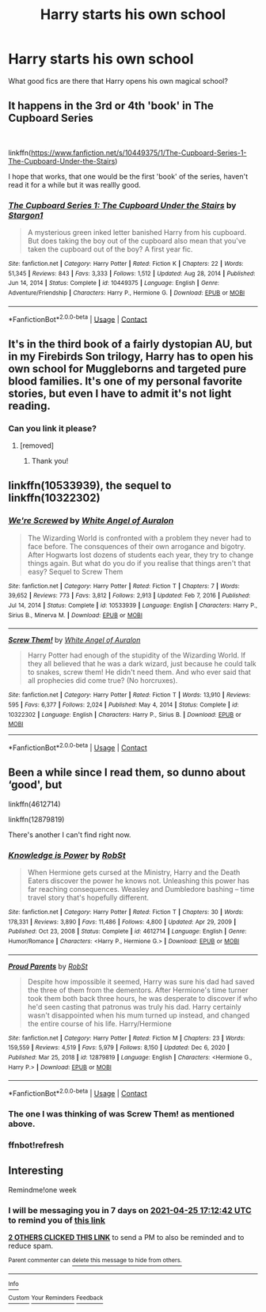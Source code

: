 #+TITLE: Harry starts his own school

* Harry starts his own school
:PROPERTIES:
:Author: IratusSlytherin
:Score: 8
:DateUnix: 1618765708.0
:DateShort: 2021-Apr-18
:FlairText: Request
:END:
What good fics are there that Harry opens his own magical school?


** It happens in the 3rd or 4th 'book' in The Cupboard Series

​

linkffn([[https://www.fanfiction.net/s/10449375/1/The-Cupboard-Series-1-The-Cupboard-Under-the-Stairs]])

I hope that works, that one would be the first 'book' of the series, haven't read it for a while but it was reallly good.
:PROPERTIES:
:Author: Marie1981Mc
:Score: 8
:DateUnix: 1618774817.0
:DateShort: 2021-Apr-19
:END:

*** [[https://www.fanfiction.net/s/10449375/1/][*/The Cupboard Series 1: The Cupboard Under the Stairs/*]] by [[https://www.fanfiction.net/u/5643202/Stargon1][/Stargon1/]]

#+begin_quote
  A mysterious green inked letter banished Harry from his cupboard. But does taking the boy out of the cupboard also mean that you've taken the cupboard out of the boy? A first year fic.
#+end_quote

^{/Site/:} ^{fanfiction.net} ^{*|*} ^{/Category/:} ^{Harry} ^{Potter} ^{*|*} ^{/Rated/:} ^{Fiction} ^{K} ^{*|*} ^{/Chapters/:} ^{22} ^{*|*} ^{/Words/:} ^{51,345} ^{*|*} ^{/Reviews/:} ^{843} ^{*|*} ^{/Favs/:} ^{3,333} ^{*|*} ^{/Follows/:} ^{1,512} ^{*|*} ^{/Updated/:} ^{Aug} ^{28,} ^{2014} ^{*|*} ^{/Published/:} ^{Jun} ^{14,} ^{2014} ^{*|*} ^{/Status/:} ^{Complete} ^{*|*} ^{/id/:} ^{10449375} ^{*|*} ^{/Language/:} ^{English} ^{*|*} ^{/Genre/:} ^{Adventure/Friendship} ^{*|*} ^{/Characters/:} ^{Harry} ^{P.,} ^{Hermione} ^{G.} ^{*|*} ^{/Download/:} ^{[[http://www.ff2ebook.com/old/ffn-bot/index.php?id=10449375&source=ff&filetype=epub][EPUB]]} ^{or} ^{[[http://www.ff2ebook.com/old/ffn-bot/index.php?id=10449375&source=ff&filetype=mobi][MOBI]]}

--------------

*FanfictionBot*^{2.0.0-beta} | [[https://github.com/FanfictionBot/reddit-ffn-bot/wiki/Usage][Usage]] | [[https://www.reddit.com/message/compose?to=tusing][Contact]]
:PROPERTIES:
:Author: FanfictionBot
:Score: 7
:DateUnix: 1618774843.0
:DateShort: 2021-Apr-19
:END:


** It's in the third book of a fairly dystopian AU, but in my Firebirds Son trilogy, Harry has to open his own school for Muggleborns and targeted pure blood families. It's one of my personal favorite stories, but even I have to admit it's not light reading.
:PROPERTIES:
:Author: Darthmarrs
:Score: 6
:DateUnix: 1618772956.0
:DateShort: 2021-Apr-18
:END:

*** Can you link it please?
:PROPERTIES:
:Author: Welfycat
:Score: 4
:DateUnix: 1618776984.0
:DateShort: 2021-Apr-19
:END:

**** [removed]
:PROPERTIES:
:Score: 4
:DateUnix: 1618779820.0
:DateShort: 2021-Apr-19
:END:

***** Thank you!
:PROPERTIES:
:Author: Welfycat
:Score: 2
:DateUnix: 1618781173.0
:DateShort: 2021-Apr-19
:END:


** linkffn(10533939), the sequel to linkffn(10322302)
:PROPERTIES:
:Author: will1707
:Score: 5
:DateUnix: 1618774995.0
:DateShort: 2021-Apr-19
:END:

*** [[https://www.fanfiction.net/s/10533939/1/][*/We're Screwed/*]] by [[https://www.fanfiction.net/u/2149875/White-Angel-of-Auralon][/White Angel of Auralon/]]

#+begin_quote
  The Wizarding World is confronted with a problem they never had to face before. The consquences of their own arrogance and bigotry. After Hogwarts lost dozens of students each year, they try to change things again. But what do you do if you realise that things aren't that easy? Sequel to Screw Them
#+end_quote

^{/Site/:} ^{fanfiction.net} ^{*|*} ^{/Category/:} ^{Harry} ^{Potter} ^{*|*} ^{/Rated/:} ^{Fiction} ^{T} ^{*|*} ^{/Chapters/:} ^{7} ^{*|*} ^{/Words/:} ^{39,652} ^{*|*} ^{/Reviews/:} ^{773} ^{*|*} ^{/Favs/:} ^{3,812} ^{*|*} ^{/Follows/:} ^{2,913} ^{*|*} ^{/Updated/:} ^{Feb} ^{7,} ^{2016} ^{*|*} ^{/Published/:} ^{Jul} ^{14,} ^{2014} ^{*|*} ^{/Status/:} ^{Complete} ^{*|*} ^{/id/:} ^{10533939} ^{*|*} ^{/Language/:} ^{English} ^{*|*} ^{/Characters/:} ^{Harry} ^{P.,} ^{Sirius} ^{B.,} ^{Minerva} ^{M.} ^{*|*} ^{/Download/:} ^{[[http://www.ff2ebook.com/old/ffn-bot/index.php?id=10533939&source=ff&filetype=epub][EPUB]]} ^{or} ^{[[http://www.ff2ebook.com/old/ffn-bot/index.php?id=10533939&source=ff&filetype=mobi][MOBI]]}

--------------

[[https://www.fanfiction.net/s/10322302/1/][*/Screw Them!/*]] by [[https://www.fanfiction.net/u/2149875/White-Angel-of-Auralon][/White Angel of Auralon/]]

#+begin_quote
  Harry Potter had enough of the stupidity of the Wizarding World. If they all believed that he was a dark wizard, just because he could talk to snakes, screw them! He didn't need them. And who ever said that all prophecies did come true? (No horcruxes).
#+end_quote

^{/Site/:} ^{fanfiction.net} ^{*|*} ^{/Category/:} ^{Harry} ^{Potter} ^{*|*} ^{/Rated/:} ^{Fiction} ^{T} ^{*|*} ^{/Words/:} ^{13,910} ^{*|*} ^{/Reviews/:} ^{595} ^{*|*} ^{/Favs/:} ^{6,377} ^{*|*} ^{/Follows/:} ^{2,024} ^{*|*} ^{/Published/:} ^{May} ^{4,} ^{2014} ^{*|*} ^{/Status/:} ^{Complete} ^{*|*} ^{/id/:} ^{10322302} ^{*|*} ^{/Language/:} ^{English} ^{*|*} ^{/Characters/:} ^{Harry} ^{P.,} ^{Sirius} ^{B.} ^{*|*} ^{/Download/:} ^{[[http://www.ff2ebook.com/old/ffn-bot/index.php?id=10322302&source=ff&filetype=epub][EPUB]]} ^{or} ^{[[http://www.ff2ebook.com/old/ffn-bot/index.php?id=10322302&source=ff&filetype=mobi][MOBI]]}

--------------

*FanfictionBot*^{2.0.0-beta} | [[https://github.com/FanfictionBot/reddit-ffn-bot/wiki/Usage][Usage]] | [[https://www.reddit.com/message/compose?to=tusing][Contact]]
:PROPERTIES:
:Author: FanfictionBot
:Score: 2
:DateUnix: 1618775018.0
:DateShort: 2021-Apr-19
:END:


** Been a while since I read them, so dunno about ‘good', but

linkffn(4612714)

linkffn(12879819)

There's another I can't find right now.
:PROPERTIES:
:Author: Huntrrz
:Score: 3
:DateUnix: 1618775009.0
:DateShort: 2021-Apr-19
:END:

*** [[https://www.fanfiction.net/s/4612714/1/][*/Knowledge is Power/*]] by [[https://www.fanfiction.net/u/1451358/RobSt][/RobSt/]]

#+begin_quote
  When Hermione gets cursed at the Ministry, Harry and the Death Eaters discover the power he knows not. Unleashing this power has far reaching consequences. Weasley and Dumbledore bashing -- time travel story that's hopefully different.
#+end_quote

^{/Site/:} ^{fanfiction.net} ^{*|*} ^{/Category/:} ^{Harry} ^{Potter} ^{*|*} ^{/Rated/:} ^{Fiction} ^{T} ^{*|*} ^{/Chapters/:} ^{30} ^{*|*} ^{/Words/:} ^{178,331} ^{*|*} ^{/Reviews/:} ^{3,890} ^{*|*} ^{/Favs/:} ^{11,486} ^{*|*} ^{/Follows/:} ^{4,800} ^{*|*} ^{/Updated/:} ^{Apr} ^{29,} ^{2009} ^{*|*} ^{/Published/:} ^{Oct} ^{23,} ^{2008} ^{*|*} ^{/Status/:} ^{Complete} ^{*|*} ^{/id/:} ^{4612714} ^{*|*} ^{/Language/:} ^{English} ^{*|*} ^{/Genre/:} ^{Humor/Romance} ^{*|*} ^{/Characters/:} ^{<Harry} ^{P.,} ^{Hermione} ^{G.>} ^{*|*} ^{/Download/:} ^{[[http://www.ff2ebook.com/old/ffn-bot/index.php?id=4612714&source=ff&filetype=epub][EPUB]]} ^{or} ^{[[http://www.ff2ebook.com/old/ffn-bot/index.php?id=4612714&source=ff&filetype=mobi][MOBI]]}

--------------

[[https://www.fanfiction.net/s/12879819/1/][*/Proud Parents/*]] by [[https://www.fanfiction.net/u/1451358/RobSt][/RobSt/]]

#+begin_quote
  Despite how impossible it seemed, Harry was sure his dad had saved the three of them from the dementors. After Hermione's time turner took them both back three hours, he was desperate to discover if who he'd seen casting that patronus was truly his dad. Harry certainly wasn't disappointed when his mum turned up instead, and changed the entire course of his life. Harry/Hermione
#+end_quote

^{/Site/:} ^{fanfiction.net} ^{*|*} ^{/Category/:} ^{Harry} ^{Potter} ^{*|*} ^{/Rated/:} ^{Fiction} ^{M} ^{*|*} ^{/Chapters/:} ^{23} ^{*|*} ^{/Words/:} ^{159,559} ^{*|*} ^{/Reviews/:} ^{4,519} ^{*|*} ^{/Favs/:} ^{5,979} ^{*|*} ^{/Follows/:} ^{8,150} ^{*|*} ^{/Updated/:} ^{Dec} ^{6,} ^{2020} ^{*|*} ^{/Published/:} ^{Mar} ^{25,} ^{2018} ^{*|*} ^{/id/:} ^{12879819} ^{*|*} ^{/Language/:} ^{English} ^{*|*} ^{/Characters/:} ^{<Hermione} ^{G.,} ^{Harry} ^{P.>} ^{*|*} ^{/Download/:} ^{[[http://www.ff2ebook.com/old/ffn-bot/index.php?id=12879819&source=ff&filetype=epub][EPUB]]} ^{or} ^{[[http://www.ff2ebook.com/old/ffn-bot/index.php?id=12879819&source=ff&filetype=mobi][MOBI]]}

--------------

*FanfictionBot*^{2.0.0-beta} | [[https://github.com/FanfictionBot/reddit-ffn-bot/wiki/Usage][Usage]] | [[https://www.reddit.com/message/compose?to=tusing][Contact]]
:PROPERTIES:
:Author: FanfictionBot
:Score: 2
:DateUnix: 1618776810.0
:DateShort: 2021-Apr-19
:END:


*** The one I was thinking of was Screw Them! as mentioned above.
:PROPERTIES:
:Author: Huntrrz
:Score: 1
:DateUnix: 1618776122.0
:DateShort: 2021-Apr-19
:END:


*** ffnbot!refresh
:PROPERTIES:
:Author: Huntrrz
:Score: 1
:DateUnix: 1618776743.0
:DateShort: 2021-Apr-19
:END:


** Interesting

Remindme!one week
:PROPERTIES:
:Author: shiju333
:Score: 2
:DateUnix: 1618765962.0
:DateShort: 2021-Apr-18
:END:

*** I will be messaging you in 7 days on [[http://www.wolframalpha.com/input/?i=2021-04-25%2017:12:42%20UTC%20To%20Local%20Time][*2021-04-25 17:12:42 UTC*]] to remind you of [[https://www.reddit.com/r/HPfanfiction/comments/mtguwo/harry_starts_his_own_school/guzjiu7/?context=3][*this link*]]

[[https://www.reddit.com/message/compose/?to=RemindMeBot&subject=Reminder&message=%5Bhttps%3A%2F%2Fwww.reddit.com%2Fr%2FHPfanfiction%2Fcomments%2Fmtguwo%2Fharry_starts_his_own_school%2Fguzjiu7%2F%5D%0A%0ARemindMe%21%202021-04-25%2017%3A12%3A42%20UTC][*2 OTHERS CLICKED THIS LINK*]] to send a PM to also be reminded and to reduce spam.

^{Parent commenter can} [[https://www.reddit.com/message/compose/?to=RemindMeBot&subject=Delete%20Comment&message=Delete%21%20mtguwo][^{delete this message to hide from others.}]]

--------------

[[https://www.reddit.com/r/RemindMeBot/comments/e1bko7/remindmebot_info_v21/][^{Info}]]

[[https://www.reddit.com/message/compose/?to=RemindMeBot&subject=Reminder&message=%5BLink%20or%20message%20inside%20square%20brackets%5D%0A%0ARemindMe%21%20Time%20period%20here][^{Custom}]]
[[https://www.reddit.com/message/compose/?to=RemindMeBot&subject=List%20Of%20Reminders&message=MyReminders%21][^{Your Reminders}]]
[[https://www.reddit.com/message/compose/?to=Watchful1&subject=RemindMeBot%20Feedback][^{Feedback}]]
:PROPERTIES:
:Author: RemindMeBot
:Score: 1
:DateUnix: 1618766018.0
:DateShort: 2021-Apr-18
:END:
